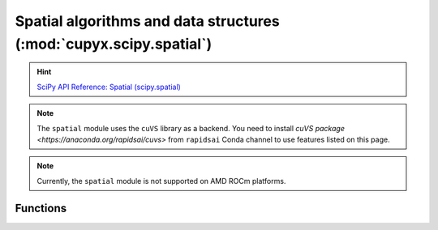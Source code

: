 .. module:: cupyx.scipy.spatial

Spatial algorithms and data structures  (:mod:`cupyx.scipy.spatial`)
====================================================================

.. Hint:: `SciPy API Reference: Spatial (scipy.spatial) <https://docs.scipy.org/doc/scipy/reference/spatial.html>`_

.. note::

   The ``spatial`` module uses the ``cuVS`` library as a backend.
   You need to install `cuVS package <https://anaconda.org/rapidsai/cuvs>` from ``rapidsai`` Conda channel to use features listed on this page.

.. note::
   Currently, the ``spatial`` module is not supported on AMD ROCm platforms.

Functions
---------

.. autosummary::
   :toctree: generated/

    distance_matrix
